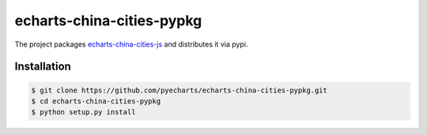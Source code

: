 ================================================================================
echarts-china-cities-pypkg
================================================================================

.. image:: https://api.travis-ci.org/pyecharts/echarts-china-cities-pypkg.svg?branch=master
   :target: http://travis-ci.org/pyecharts/echarts-china-cities-pypkg

.. image:: https://codecov.io/gh/pyecharts/echarts-china-cities-pypkg/branch/master/graph/badge.svg
   :target: https://codecov.io/gh/pyecharts/echarts-china-cities-pypkg


The project packages `echarts-china-cities-js <https://github.com/pyecharts/echarts-china-cities-js>`_
and distributes it via pypi. 

Installation
================================================================================


.. code-block:: bash

    $ git clone https://github.com/pyecharts/echarts-china-cities-pypkg.git
    $ cd echarts-china-cities-pypkg
    $ python setup.py install
